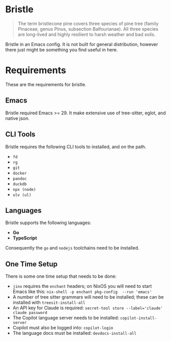 * Bristle

#+begin_quote
The term bristlecone pine covers three species of pine tree (family Pinaceae, genus Pinus, subsection Balfourianae). All three species are long-lived and highly resilient to harsh weather and bad soils.
#+end_quote

Bristle in an Emacs config. It is not built for general distribution, however there just might be something you find useful in here.

* Requirements

These are the requirements for bristle.

** Emacs

Bristle required Emacs >= 29. It make extensive use of tree-sitter, eglot, and native json.

** CLI Tools

Bristle requires the following CLI tools to installed, and on the path.

 - ~fd~
 - ~rg~
 - ~git~
 - ~docker~
 - ~pandoc~
 - ~duckdb~
 - ~npx (node)~
 - ~ulv (ul)~

** Languages

Bristle supports the following languages:

 - *Go*
 - *TypeScript*

Consequently the ~go~ and ~nodejs~ toolchains need to be installed.
 
** One Time Setup

There is some one time setup that needs to be done:

 - ~jinx~ requires the ~enchant~ headers; on NixOS you will need to start Emacs like this: ~nix-shell -p enchant pkg-config  --run 'emacs'~
 - A number of tree sitter grammars will need to be installed; these can be installed with ~treesit-install-all~
 - An API key for Claude is required: ~secret-tool store --label='claude' claude password~
 - The Copilot language server needs to be installed: ~copilot-install-server~
 - Copilot must also be logged into: ~copilot-login~
 - The language docs must be installed: ~devdocs-install-all~
